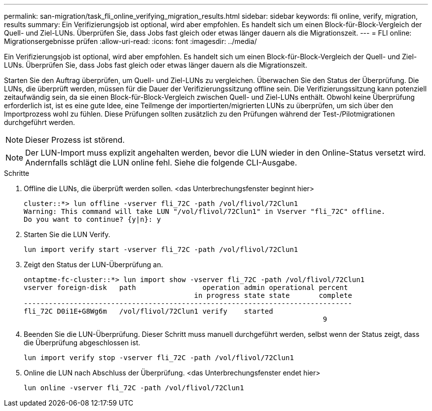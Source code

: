 ---
permalink: san-migration/task_fli_online_verifying_migration_results.html 
sidebar: sidebar 
keywords: fli online, verify, migration, results 
summary: Ein Verifizierungsjob ist optional, wird aber empfohlen. Es handelt sich um einen Block-für-Block-Vergleich der Quell- und Ziel-LUNs. Überprüfen Sie, dass Jobs fast gleich oder etwas länger dauern als die Migrationszeit. 
---
= FLI online: Migrationsergebnisse prüfen
:allow-uri-read: 
:icons: font
:imagesdir: ../media/


[role="lead"]
Ein Verifizierungsjob ist optional, wird aber empfohlen. Es handelt sich um einen Block-für-Block-Vergleich der Quell- und Ziel-LUNs. Überprüfen Sie, dass Jobs fast gleich oder etwas länger dauern als die Migrationszeit.

Starten Sie den Auftrag überprüfen, um Quell- und Ziel-LUNs zu vergleichen. Überwachen Sie den Status der Überprüfung. Die LUNs, die überprüft werden, müssen für die Dauer der Verifizierungssitzung offline sein. Die Verifizierungssitzung kann potenziell zeitaufwändig sein, da sie einen Block-für-Block-Vergleich zwischen Quell- und Ziel-LUNs enthält. Obwohl keine Überprüfung erforderlich ist, ist es eine gute Idee, eine Teilmenge der importierten/migrierten LUNs zu überprüfen, um sich über den Importprozess wohl zu fühlen. Diese Prüfungen sollten zusätzlich zu den Prüfungen während der Test-/Pilotmigrationen durchgeführt werden.

[NOTE]
====
Dieser Prozess ist störend.

====
[NOTE]
====
Der LUN-Import muss explizit angehalten werden, bevor die LUN wieder in den Online-Status versetzt wird. Andernfalls schlägt die LUN online fehl. Siehe die folgende CLI-Ausgabe.

====
.Schritte
. Offline die LUNs, die überprüft werden sollen. <das Unterbrechungsfenster beginnt hier>
+
[listing]
----
cluster::*> lun offline -vserver fli_72C -path /vol/flivol/72Clun1
Warning: This command will take LUN "/vol/flivol/72Clun1" in Vserver "fli_72C" offline.
Do you want to continue? {y|n}: y
----
. Starten Sie die LUN Verify.
+
[listing]
----
lun import verify start -vserver fli_72C -path /vol/flivol/72Clun1
----
. Zeigt den Status der LUN-Überprüfung an.
+
[listing]
----
ontaptme-fc-cluster::*> lun import show -vserver fli_72C -path /vol/flivol/72Clun1
vserver foreign-disk   path                operation admin operational percent
                                         in progress state state       complete
-------------------------------------------------------------------------------
fli_72C D0i1E+G8Wg6m   /vol/flivol/72Clun1 verify    started
                                                                        9
----
. Beenden Sie die LUN-Überprüfung. Dieser Schritt muss manuell durchgeführt werden, selbst wenn der Status zeigt, dass die Überprüfung abgeschlossen ist.
+
[listing]
----
lun import verify stop -vserver fli_72C -path /vol/flivol/72Clun1
----
. Online die LUN nach Abschluss der Überprüfung. <das Unterbrechungsfenster endet hier>
+
[listing]
----
lun online -vserver fli_72C -path /vol/flivol/72Clun1
----

